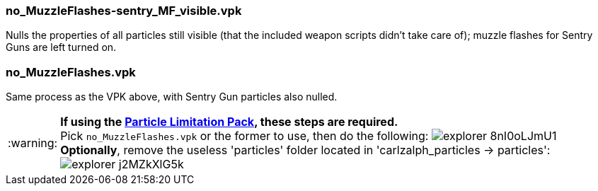 // Settings
:caution-caption: :fire:
:important-caption: :exclamation:
:note-caption: :paperclip:
:tip-caption: :bulb:
:warning-caption: :warning:
:imagesdir: imgs

=== no_MuzzleFlashes-sentry_MF_visible.vpk
Nulls the properties of all particles still visible (that the included weapon scripts didn't take care of); muzzle flashes for Sentry Guns are left turned on.

=== no_MuzzleFlashes.vpk
Same process as the VPK above, with Sentry Gun particles also nulled.

WARNING: *If using the link:https://www.teamfortress.tv/22586/particle-limitation-pack[Particle Limitation Pack], these steps are required.* +
Pick ```no_MuzzleFlashes.vpk``` or the former to use, then do the following:
image:explorer_8nI0oLJmU1.png[]
*Optionally*, remove the useless 'particles' folder located in 'carlzalph_particles -> particles': +
image:explorer_j2MZkXlG5k.png[]